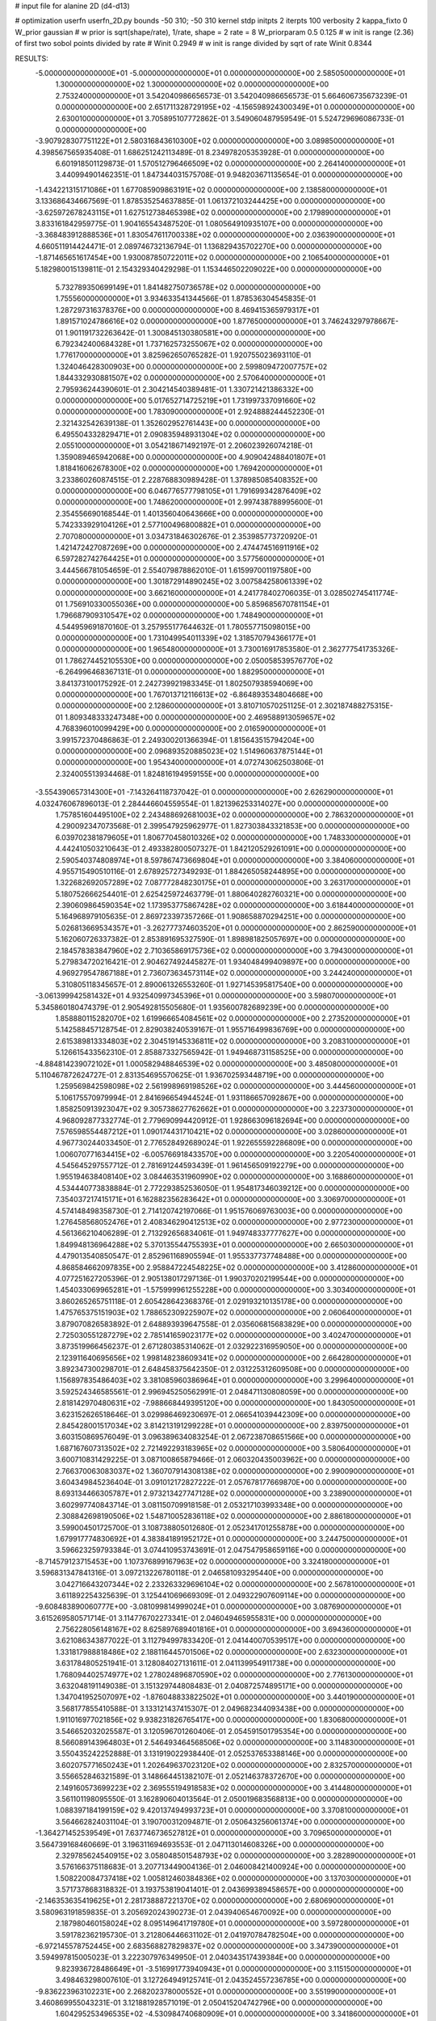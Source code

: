 # input file for alanine 2D (d4-d13)

# optimization
userfn       userfn_2D.py
bounds       -50 310; -50 310
kernel       stdp
initpts      2
iterpts      100
verbosity    2
kappa_fixto      0
W_prior  gaussian
# w prior is sqrt(shape/rate), 1/rate, shape = 2 rate = 8
W_priorparam 0.5 0.125
# w init is range (2.36) of first two sobol points divided by rate
# Winit 0.2949
# w init is range divided by sqrt of rate
Winit 0.8344



RESULTS:
 -5.000000000000000E+01 -5.000000000000000E+01  0.000000000000000E+00       2.585050000000000E+01
  1.300000000000000E+02  1.300000000000000E+02  0.000000000000000E+00       2.753240000000000E+01       3.542040986656573E-01  3.542040986656573E-01       5.664606735673239E-01  0.000000000000000E+00
  2.651711328729195E+02 -4.156598924300349E+01  0.000000000000000E+00       2.630010000000000E+01       3.705895107772862E-01  3.549060487959549E-01       5.524729696086733E-01  0.000000000000000E+00
 -3.907928307751122E+01  2.580316843610300E+02  0.000000000000000E+00       3.089850000000000E+01       4.398567565935408E-01  1.686251242113489E-01       8.234978205353928E-01  0.000000000000000E+00
  6.601918501129873E-01  1.570512796466509E+02  0.000000000000000E+00       2.264140000000000E+01       3.440994901462351E-01  1.847344031575708E-01       9.948203671135654E-01  0.000000000000000E+00
 -1.434221315171086E+01  1.677085909863191E+02  0.000000000000000E+00       2.138580000000000E+01       3.133686434667569E-01  1.878535254637885E-01       1.061372103244425E+00  0.000000000000000E+00
 -3.625972678243115E+01  1.627512738465398E+02  0.000000000000000E+00       2.179890000000000E+01       3.833161842959775E-01  1.904165543487520E-01       1.080564910935107E+00  0.000000000000000E+00
 -3.368483912888536E+01  1.830547611700338E+02  0.000000000000000E+00       2.036390000000000E+01       4.660511914424471E-01  2.089746732136794E-01       1.136829435702270E+00  0.000000000000000E+00
 -1.871465651617454E+00  1.930087850722011E+02  0.000000000000000E+00       2.106540000000000E+01       5.182980015139811E-01  2.154329340429298E-01       1.153446502209022E+00  0.000000000000000E+00
  5.732789350699149E+01  1.841482750736578E+02  0.000000000000000E+00       1.755560000000000E+01       3.934633541344566E-01  1.878536304545835E-01       1.287297316378376E+00  0.000000000000000E+00
  8.469415365979317E+01  1.891571024786616E+02  0.000000000000000E+00       1.877650000000000E+01       3.746243297978667E-01  1.901191732263642E-01       1.300845130380581E+00  0.000000000000000E+00
  6.792342400684328E+01  1.737162573255067E+02  0.000000000000000E+00       1.776170000000000E+01       3.825962650765282E-01  1.920755023693110E-01       1.324046428300903E+00  0.000000000000000E+00
  2.599809472007757E+02  1.844332930881507E+02  0.000000000000000E+00       2.570640000000000E+01       2.795936244390601E-01  2.304214540389481E-01       1.330721421386332E+00  0.000000000000000E+00
  5.017652714725219E+01  1.731997337091660E+02  0.000000000000000E+00       1.783090000000000E+01       2.924888244452230E-01  2.321432542639138E-01       1.352602952761443E+00  0.000000000000000E+00
  6.495504332829471E+01  2.090835948931304E+02  0.000000000000000E+00       2.055100000000000E+01       3.054218671492197E-01  2.206023926074218E-01       1.359089465942068E+00  0.000000000000000E+00
  4.909042488401807E+01  1.818416062678300E+02  0.000000000000000E+00       1.769420000000000E+01       3.233860260874515E-01  2.228768830989428E-01       1.378985085408352E+00  0.000000000000000E+00
  6.046776577798105E+01  1.791699342876409E+02  0.000000000000000E+00       1.748620000000000E+01       2.997438788995600E-01  2.354556690168544E-01       1.401356040643666E+00  0.000000000000000E+00
  5.742333929104126E+01  2.577100496800882E+01  0.000000000000000E+00       2.707080000000000E+01       3.034731846302676E-01  2.353985773720920E-01       1.421472427087269E+00  0.000000000000000E+00
  2.474474516911916E+02  6.597282742764425E+01  0.000000000000000E+00       3.577560000000000E+01       3.444566781054659E-01  2.554079878862010E-01       1.615997001197580E+00  0.000000000000000E+00
  1.301872914890245E+02  3.007584258061339E+02  0.000000000000000E+00       3.662160000000000E+01       4.241778402706035E-01  3.028502745411774E-01       1.756910330055036E+00  0.000000000000000E+00
  5.859685670781154E+01  1.796687909310547E+02  0.000000000000000E+00       1.748490000000000E+01       4.544959691870160E-01  3.257955177644632E-01       1.780557715098015E+00  0.000000000000000E+00
  1.731049954011339E+02  1.318570794366177E+01  0.000000000000000E+00       1.965480000000000E+01       3.730016917853580E-01  2.362777541735326E-01       1.786274452105530E+00  0.000000000000000E+00
  2.050058539576770E+02 -6.264996468367131E-01  0.000000000000000E+00       1.882950000000000E+01       3.841373100175292E-01  2.242739921983345E-01       1.802507938594069E+00  0.000000000000000E+00
  1.767013712116613E+02 -6.864893534804668E+00  0.000000000000000E+00       2.128600000000000E+01       3.810710570251125E-01  2.302187488275315E-01       1.809348333247348E+00  0.000000000000000E+00
  2.469588913059657E+02  4.768396010099429E+00  0.000000000000000E+00       2.016590000000000E+01       3.991572370486863E-01  2.249300201366394E-01       1.815643515794204E+00  0.000000000000000E+00
  2.096893520885023E+02  1.514960637875144E+01  0.000000000000000E+00       1.954340000000000E+01       4.072743062503806E-01  2.324005513934468E-01       1.824816194959155E+00  0.000000000000000E+00
 -3.554390657314300E+01 -7.143264118737042E-01  0.000000000000000E+00       2.626290000000000E+01       4.032476067896013E-01  2.284446604559554E-01       1.821396253314027E+00  0.000000000000000E+00
  1.757851604495100E+02  2.243488692681003E+02  0.000000000000000E+00       2.786320000000000E+01       4.290092347073568E-01  2.399547925962977E-01       1.827303843321853E+00  0.000000000000000E+00
  6.039702381879605E+01  1.806770458010326E+02  0.000000000000000E+00       1.748330000000000E+01       4.442410503210643E-01  2.493382800507327E-01       1.842120529261091E+00  0.000000000000000E+00
  2.590540374808974E+01  8.597867473669804E+01  0.000000000000000E+00       3.384060000000000E+01       4.955715490510116E-01  2.678925727349293E-01       1.884265058244895E+00  0.000000000000000E+00
  1.322682692057289E+02  7.087772848230175E+01  0.000000000000000E+00       3.263170000000000E+01       5.180752666254401E-01  2.625425972463779E-01       1.880640282760321E+00  0.000000000000000E+00
  2.390609864590354E+02  1.173953775867428E+02  0.000000000000000E+00       3.618440000000000E+01       5.164968979105635E-01  2.869723397357266E-01       1.908658870294251E+00  0.000000000000000E+00
  5.026813669534357E+01 -3.262777374603520E+01  0.000000000000000E+00       2.862590000000000E+01       5.162060726337382E-01  2.853891695327590E-01       1.898981825057697E+00  0.000000000000000E+00
  2.184578383847960E+02  2.710365869175736E+02  0.000000000000000E+00       3.794300000000000E+01       5.279834720216421E-01  2.904627492445827E-01       1.934048499409897E+00  0.000000000000000E+00
  4.969279547867188E+01  2.736073634573114E+02  0.000000000000000E+00       3.244240000000000E+01       5.310805118345657E-01  2.890061326553260E-01       1.927145395817540E+00  0.000000000000000E+00
 -3.061399942581432E+01  4.932540997345396E+01  0.000000000000000E+00       3.598070000000000E+01       5.345860180474379E-01  2.905492815505680E-01       1.935600782689239E+00  0.000000000000000E+00
  1.858880115282070E+02  1.619966654084561E+02  0.000000000000000E+00       2.273520000000000E+01       5.142588457128754E-01  2.829038240539167E-01       1.955716499836769E+00  0.000000000000000E+00
  2.615389813334803E+02  2.304519145336811E+02  0.000000000000000E+00       3.208310000000000E+01       5.126615433562310E-01  2.858873327565942E-01       1.949468731158525E+00  0.000000000000000E+00
 -4.884814239072102E+01  1.000582948846539E+02  0.000000000000000E+00       3.485080000000000E+01       5.110467872624727E-01  2.831354695570625E-01       1.936702593448719E+00  0.000000000000000E+00
  1.259569842598098E+02  2.561998969198526E+02  0.000000000000000E+00       3.444560000000000E+01       5.106175570979994E-01  2.841696654944524E-01       1.931186657092867E+00  0.000000000000000E+00
  1.858250913923047E+02  9.305738627762662E+01  0.000000000000000E+00       3.223730000000000E+01       4.968092877332774E-01  2.779690994420912E-01       1.928663096182694E+00  0.000000000000000E+00
  7.576598554487212E+01  1.090174431710421E+02  0.000000000000000E+00       3.028600000000000E+01       4.967730244033450E-01  2.776528492689024E-01       1.922655592286809E+00  0.000000000000000E+00
  1.006070771634415E+02 -6.005766918433570E+00  0.000000000000000E+00       3.220540000000000E+01       4.545645297557712E-01  2.781691244593439E-01       1.961456509192279E+00  0.000000000000000E+00
  1.955194638408140E+02  3.084463531960990E+02  0.000000000000000E+00       3.168860000000000E+01       4.534440773838884E-01  2.772293852536050E-01       1.954817346039212E+00  0.000000000000000E+00
  7.354037217415171E+01  6.162882356283642E+01  0.000000000000000E+00       3.306970000000000E+01       4.574148498358730E-01  2.714120742197066E-01       1.951576069763003E+00  0.000000000000000E+00
  1.276458568052476E+01  2.408346290412513E+02  0.000000000000000E+00       2.977230000000000E+01       4.561366210406289E-01  2.713292656834061E-01       1.949748337777627E+00  0.000000000000000E+00
  1.849948136964288E+02  5.370135544755393E+01  0.000000000000000E+00       2.665030000000000E+01       4.479013540850547E-01  2.852961168905594E-01       1.955337737748488E+00  0.000000000000000E+00
  4.868584662097835E+00  2.958847224548225E+02  0.000000000000000E+00       3.412860000000000E+01       4.077251627205396E-01  2.905138017297136E-01       1.990370202199544E+00  0.000000000000000E+00
  1.454033069965281E+01 -1.575999961255228E+00  0.000000000000000E+00       3.303400000000000E+01       3.860265265751118E-01  2.605428642368376E-01       2.029193210135178E+00  0.000000000000000E+00
  1.475765375151903E+02  1.788652309225907E+02  0.000000000000000E+00       2.060640000000000E+01       3.879070826583892E-01  2.648893939647558E-01       2.035606815683829E+00  0.000000000000000E+00
  2.725030551287279E+02  2.785141659023177E+02  0.000000000000000E+00       3.402470000000000E+01       3.873519966456237E-01  2.671280385314062E-01       2.032922316959050E+00  0.000000000000000E+00
  2.123911640695656E+02  1.998148238609341E+02  0.000000000000000E+00       2.664280000000000E+01       3.892347300298701E-01  2.648458375642350E-01       2.031225312609508E+00  0.000000000000000E+00
  1.156897835486403E+02  3.381085960386964E+01  0.000000000000000E+00       3.299640000000000E+01       3.592524346585561E-01  2.996945250562991E-01       2.048471130808059E+00  0.000000000000000E+00
  2.818142970480631E+02 -7.988668449395120E+00  0.000000000000000E+00       1.843050000000000E+01       3.623152626518646E-01  3.029986469230697E-01       2.066541039442309E+00  0.000000000000000E+00
  2.845428001517034E+02  3.814213191299228E+01  0.000000000000000E+00       2.839750000000000E+01       3.603150869576049E-01  3.096389634083254E-01       2.067238708651566E+00  0.000000000000000E+00
  1.687167607313502E+02  2.721492293183965E+02  0.000000000000000E+00       3.580640000000000E+01       3.600710831429225E-01  3.087100865879466E-01       2.060320435003962E+00  0.000000000000000E+00
  2.766370063083037E+02  1.360707914308138E+02  0.000000000000000E+00       2.990090000000000E+01       3.604349845236404E-01  3.091012172827222E-01       2.057678177669870E+00  0.000000000000000E+00
  8.693134466305787E+01  2.973213427747128E+02  0.000000000000000E+00       3.238900000000000E+01       3.602997740843714E-01  3.081150709918158E-01       2.053217103993348E+00  0.000000000000000E+00
  2.308842698190506E+02  1.548710052836118E+02  0.000000000000000E+00       2.886180000000000E+01       3.599004501725700E-01  3.108738805012680E-01       2.052341701255878E+00  0.000000000000000E+00
  1.679917774830692E+01  4.383841891952172E+01  0.000000000000000E+00       3.244750000000000E+01       3.596623259793384E-01  3.074410953743691E-01       2.047547958659116E+00  0.000000000000000E+00
 -8.714579123715453E+00  1.107376899167963E+02  0.000000000000000E+00       3.324180000000000E+01       3.596831347841316E-01  3.097213226780118E-01       2.046581093295440E+00  0.000000000000000E+00
  3.042716643207344E+02  2.233263329696104E+02  0.000000000000000E+00       2.567810000000000E+01       3.611892254325639E-01  3.125441069669309E-01       2.049322907609114E+00  0.000000000000000E+00
 -9.608483890060777E+00 -3.081099814999024E+01  0.000000000000000E+00       3.087690000000000E+01       3.615269580571714E-01  3.114776702273341E-01       2.046049465955831E+00  0.000000000000000E+00
  2.756228056148167E+02  8.625897689401816E+01  0.000000000000000E+00       3.694360000000000E+01       3.621086343877022E-01  3.112794997833420E-01       2.041440070539517E+00  0.000000000000000E+00
  1.331817988818486E+02  2.188116445701506E+02  0.000000000000000E+00       2.632300000000000E+01       3.631784805251941E-01  3.128084027131611E-01       2.041139954911738E+00  0.000000000000000E+00
  1.768094402574977E+02  1.278024896870590E+02  0.000000000000000E+00       2.776130000000000E+01       3.632048191149038E-01  3.151329744808483E-01       2.040872574895171E+00  0.000000000000000E+00
  1.347041952507097E+02 -1.876048833822502E+01  0.000000000000000E+00       3.440190000000000E+01       3.568177855410588E-01  3.133121437415307E-01       2.049682344093438E+00  0.000000000000000E+00
  1.911016977021856E+02  9.938231826765417E+00  0.000000000000000E+00       1.830680000000000E+01       3.546652032025587E-01  3.120596701260406E-01       2.054591501795354E+00  0.000000000000000E+00
  8.566089143964803E+01  2.546493464568506E+02  0.000000000000000E+00       3.114830000000000E+01       3.550435242252888E-01  3.131919022938440E-01       2.052537653388146E+00  0.000000000000000E+00
  3.602075771650243E+01  1.202649637023120E+02  0.000000000000000E+00       2.832570000000000E+01       3.556652846321589E-01  3.148664451382107E-01       2.052146378372670E+00  0.000000000000000E+00
  2.149160573699223E+02  2.369555194918583E+02  0.000000000000000E+00       3.414480000000000E+01       3.561101198095550E-01  3.162890604013564E-01       2.050019683568813E+00  0.000000000000000E+00
  1.088397184199159E+02  9.420137494993723E+01  0.000000000000000E+00       3.370810000000000E+01       3.564662824031104E-01  3.190700312094871E-01       2.050643256061374E+00  0.000000000000000E+00
 -1.364271452539549E+01  7.637746736527812E+01  0.000000000000000E+00       3.709650000000000E+01       3.564739168460669E-01  3.196311694693553E-01       2.047113014608326E+00  0.000000000000000E+00
  2.329785624540915E+02  3.058048501548793E+02  0.000000000000000E+00       3.282890000000000E+01       3.576166375118683E-01  3.207713449004136E-01       2.046008421400924E+00  0.000000000000000E+00
  1.508220084737418E+02  1.005812460384836E+02  0.000000000000000E+00       3.137030000000000E+01       3.571737868318832E-01  3.193753819041401E-01       2.043699389458657E+00  0.000000000000000E+00
 -2.146353635419625E+01  2.281738887221370E+02  0.000000000000000E+00       2.680690000000000E+01       3.580963191859835E-01  3.205692024390273E-01       2.043940654670092E+00  0.000000000000000E+00
  2.187980460158024E+02  8.095149641719780E+01  0.000000000000000E+00       3.597280000000000E+01       3.591782362195730E-01  3.212806446631102E-01       2.041970784782504E+00  0.000000000000000E+00
 -6.972145578752445E+00  2.683568827829837E+02  0.000000000000000E+00       3.347390000000000E+01       3.594997815005023E-01  3.222307976349950E-01       2.040343517439384E+00  0.000000000000000E+00
  9.823936728486649E+01 -3.516991773940943E+01  0.000000000000000E+00       3.115150000000000E+01       3.498463298007610E-01  3.127264949125741E-01       2.043524557236785E+00  0.000000000000000E+00
 -9.836223963102231E+00  2.268202378000552E+01  0.000000000000000E+00       3.551990000000000E+01       3.460869955043231E-01  3.121881928571019E-01       2.050415204742796E+00  0.000000000000000E+00
  1.604295253496535E+02 -4.530984740680909E+01  0.000000000000000E+00       3.341860000000000E+01       3.468838555871993E-01  3.130999886056882E-01       2.049167524424802E+00  0.000000000000000E+00
  2.865412457536816E+02  1.696626136823315E+02  0.000000000000000E+00       2.282480000000000E+01       3.480155625130883E-01  3.145105925766981E-01       2.050498282359681E+00  0.000000000000000E+00
  2.084114517576762E+02  1.285000366182975E+02  0.000000000000000E+00       3.132920000000000E+01       3.490101079232881E-01  3.149725025762092E-01       2.049377375083596E+00  0.000000000000000E+00
  3.007670586735306E+02  6.758921953745568E+01  0.000000000000000E+00       3.532160000000000E+01       3.495345603630509E-01  3.160426014359728E-01       2.047990890947708E+00  0.000000000000000E+00
  6.201191127351990E+01 -6.094498567300684E+00  0.000000000000000E+00       2.470780000000000E+01       3.413143335184528E-01  3.107610226655215E-01       2.060216149094229E+00  0.000000000000000E+00
  2.470939039976031E+02  2.574514461094528E+02  0.000000000000000E+00       3.744460000000000E+01       3.418422284698312E-01  3.113130253499415E-01       2.059034104711732E+00  0.000000000000000E+00
 -2.840220766418508E+01  2.907373811303398E+02  0.000000000000000E+00       3.099660000000000E+01       3.425554168784226E-01  3.122206100706810E-01       2.058276987452087E+00  0.000000000000000E+00
  1.738692400928829E+02  1.947559732036922E+02  0.000000000000000E+00       2.201470000000000E+01       3.433026887850663E-01  3.137537482095167E-01       2.059130783729264E+00  0.000000000000000E+00
  1.033852607346303E+02  2.297570526713262E+02  0.000000000000000E+00       2.755630000000000E+01       3.441821382424544E-01  3.147790650558808E-01       2.059009128672398E+00  0.000000000000000E+00
  2.839527123058813E+02  2.509010520873112E+02  0.000000000000000E+00       3.211150000000000E+01       3.449438719776216E-01  3.156615868610440E-01       2.058264366059124E+00  0.000000000000000E+00
  8.680023236575018E+01  3.202313644214011E+01  0.000000000000000E+00       3.259970000000000E+01       3.425795267624530E-01  3.148222939476814E-01       2.060383758297731E+00  0.000000000000000E+00
  2.358988131592826E+02 -2.459530472268877E+01  0.000000000000000E+00       2.389900000000000E+01       3.432470339608071E-01  3.162674186197432E-01       2.060898438744100E+00  0.000000000000000E+00
  9.518787822088900E+01  1.288111562801876E+02  0.000000000000000E+00       2.710980000000000E+01       3.438827720792511E-01  3.173959479112732E-01       2.060931843444694E+00  0.000000000000000E+00
  1.523006958877115E+02  4.605589378303219E+01  0.000000000000000E+00       2.664360000000000E+01       3.436006185794725E-01  3.173933939877320E-01       2.059818630240173E+00  0.000000000000000E+00
  4.740560081946114E+01  2.428218522113060E+02  0.000000000000000E+00       2.830720000000000E+01       3.439977122157151E-01  3.171127657941095E-01       2.058775935639928E+00  0.000000000000000E+00
 -3.532863309537650E+01  1.294996783099002E+02  0.000000000000000E+00       2.896170000000000E+01       3.445770821600172E-01  3.183790620639073E-01       2.058772413027484E+00  0.000000000000000E+00
  3.068705752555689E+02  2.079084087535500E+01  0.000000000000000E+00       2.643920000000000E+01       3.452819619033946E-01  3.193862255214125E-01       2.058888027097173E+00  0.000000000000000E+00
  1.178927036422456E+02  1.619310567217387E+02  0.000000000000000E+00       2.155230000000000E+01       3.466205215782622E-01  3.202248609424662E-01       2.059998739552351E+00  0.000000000000000E+00
  2.378101941582224E+02  3.931674929500326E+01  0.000000000000000E+00       2.805760000000000E+01       3.466904132649556E-01  3.212000572555611E-01       2.060064109555990E+00  0.000000000000000E+00
  4.419444293254502E+01  6.133742730476450E+01  0.000000000000000E+00       3.183560000000000E+01       3.421986742434645E-01  3.169390202297291E-01       2.057666727112399E+00  0.000000000000000E+00
  2.840357210045893E+02  2.009422206419473E+02  0.000000000000000E+00       2.380770000000000E+01       3.428657035063765E-01  3.181814542283085E-01       2.058565555621891E+00  0.000000000000000E+00
  1.544920324337495E+02  1.507948553176526E+02  0.000000000000000E+00       2.298040000000000E+01       3.435872185661185E-01  3.192803621367938E-01       2.059307988404851E+00  0.000000000000000E+00